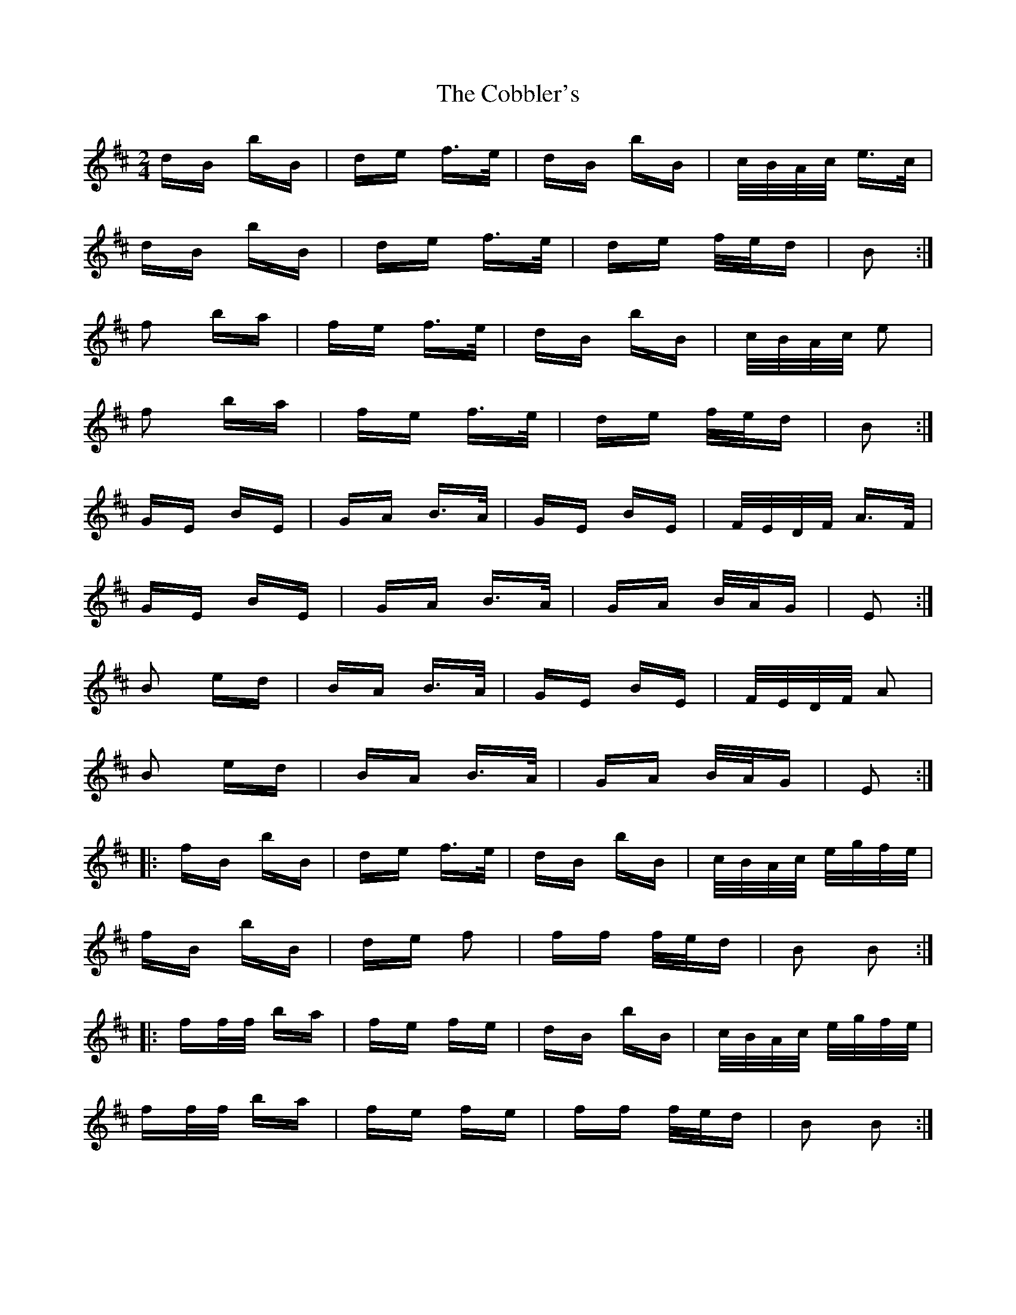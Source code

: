 X: 7515
T: Cobbler's, The
R: polka
M: 2/4
K: Bminor
dB bB|de f>e|dB bB|c/B/A/c/ e>c|
dB bB|de f>e|de f/e/d|B2:|
f2 ba|fe f>e|dB bB|c/B/A/c/ e2|
f2 ba|fe f>e|de f/e/d|B2:|
GE BE|GA B>A|GE BE|F/E/D/F/ A>F|
GE BE|GA B>A|GA B/A/G|E2:|
B2 ed|BA B>A|GE BE|F/E/D/F/ A2|
B2 ed|BA B>A|GA B/A/G|E2:|
|:fB bB|de f>e|dB bB|c/B/A/c/ e/g/f/e/|
fB bB|de f2|ff f/e/d|B2 B2:|
|:ff/f/ ba|fe fe|dB bB|c/B/A/c/ e/g/f/e/|
ff/f/ ba|fe fe|ff f/e/d|B2 B2:|

